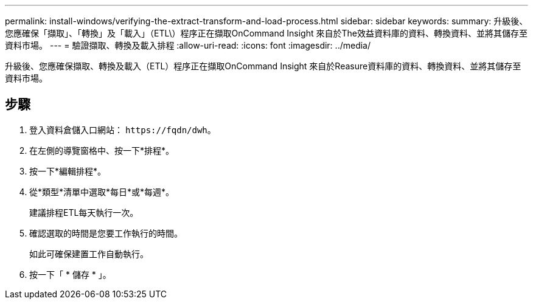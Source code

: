 ---
permalink: install-windows/verifying-the-extract-transform-and-load-process.html 
sidebar: sidebar 
keywords:  
summary: 升級後、您應確保「擷取」、「轉換」及「載入」（ETL\）程序正在擷取OnCommand Insight 來自於The效益資料庫的資料、轉換資料、並將其儲存至資料市場。 
---
= 驗證擷取、轉換及載入排程
:allow-uri-read: 
:icons: font
:imagesdir: ../media/


[role="lead"]
升級後、您應確保擷取、轉換及載入（ETL）程序正在擷取OnCommand Insight 來自於Reasure資料庫的資料、轉換資料、並將其儲存至資料市場。



== 步驟

. 登入資料倉儲入口網站： `+https://fqdn/dwh+`。
. 在左側的導覽窗格中、按一下*排程*。
. 按一下*編輯排程*。
. 從*類型*清單中選取*每日*或*每週*。
+
建議排程ETL每天執行一次。

. 確認選取的時間是您要工作執行的時間。
+
如此可確保建置工作自動執行。

. 按一下「 * 儲存 * 」。

